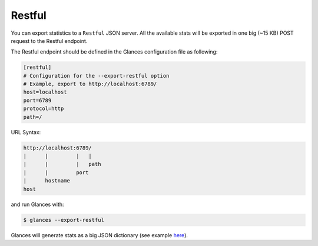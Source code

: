 .. _restful:

Restful
=======

You can export statistics to a ``Restful`` JSON server. All the available stats
will be exported in one big (~15 KB) POST request to the Restful endpoint.

The Restful endpoint should be defined in the Glances configuration file as
following:

.. code-block:: ini

    [restful]
    # Configuration for the --export-restful option
    # Example, export to http://localhost:6789/
    host=localhost
    port=6789
    protocol=http
    path=/

URL Syntax:

.. code-block:: ini

    http://localhost:6789/
    |      |         |   |
    |      |         |   path
    |      |         port
    |      hostname
    host

and run Glances with:

.. code-block:: console

    $ glances --export-restful

Glances will generate stats as a big JSON dictionary (see example `here`_).


.. _here: https://pastebin.com/7U3vXqvF
